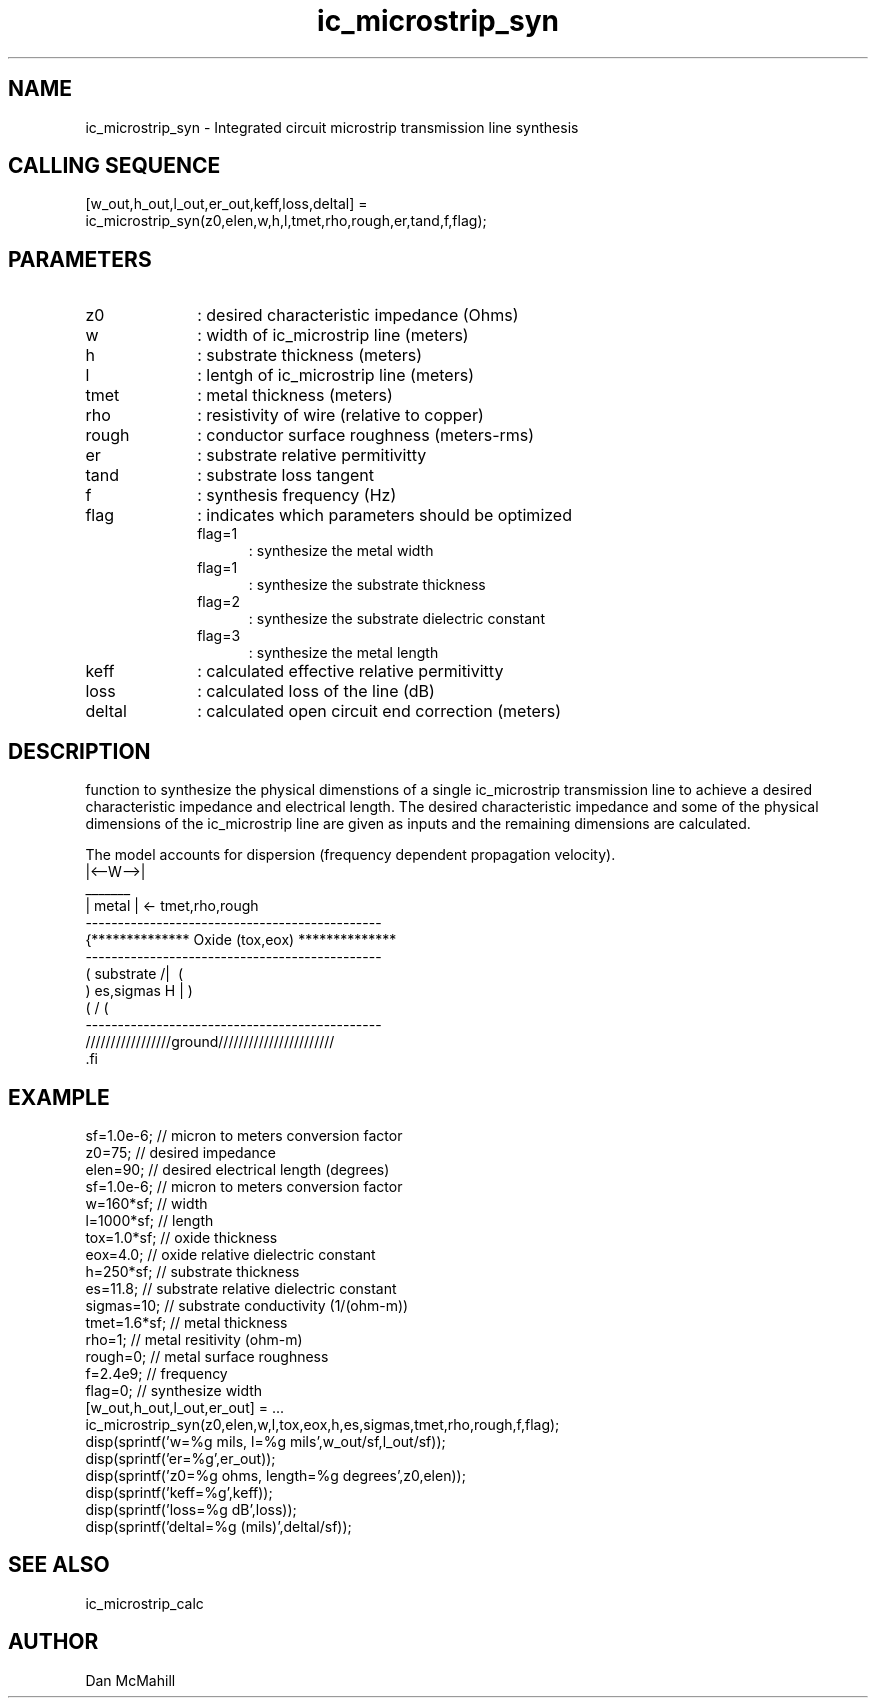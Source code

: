 .\" $Id$
.\"
.\" Copyright (c) 2001 Dan McMahill
.\" All rights reserved.
.\"
.\" This code is derived from software written by Dan McMahill
.\"
.\" Redistribution and use in source and binary forms, with or without
.\" modification, are permitted provided that the following conditions
.\" are met:
.\" 1. Redistributions of source code must retain the above copyright
.\"    notice, this list of conditions and the following disclaimer.
.\" 2. Redistributions in binary form must reproduce the above copyright
.\"    notice, this list of conditions and the following disclaimer in the
.\"    documentation and.\"or other materials provided with the distribution.
.\" 3. All advertising materials mentioning features or use of this software
.\"    must display the following acknowledgement:
.\"        This product includes software developed by Dan McMahill
.\"  4. The name of the author may not be used to endorse or promote products
.\"     derived from this software without specific prior written permission.
.\" 
.\"  THIS SOFTWARE IS PROVIDED BY THE AUTHOR ``AS IS'' AND ANY EXPRESS OR
.\"  IMPLIED WARRANTIES, INCLUDING, BUT NOT LIMITED TO, THE IMPLIED WARRANTIES
.\"  OF MERCHANTABILITY AND FITNESS FOR A PARTICULAR PURPOSE ARE DISCLAIMED.
.\"  IN NO EVENT SHALL THE AUTHOR BE LIABLE FOR ANY DIRECT, INDIRECT,
.\"  INCIDENTAL, SPECIAL, EXEMPLARY, OR CONSEQUENTIAL DAMAGES (INCLUDING,
.\"  BUT NOT LIMITED TO, PROCUREMENT OF SUBSTITUTE GOODS OR SERVICES;
.\"  LOSS OF USE, DATA, OR PROFITS; OR BUSINESS INTERRUPTION) HOWEVER CAUSED
.\"  AND ON ANY THEORY OF LIABILITY, WHETHER IN CONTRACT, STRICT LIABILITY,
.\"  OR TORT (INCLUDING NEGLIGENCE OR OTHERWISE) ARISING IN ANY WAY
.\"  OUT OF THE USE OF THIS SOFTWARE, EVEN IF ADVISED OF THE POSSIBILITY OF
.\"  SUCH DAMAGE.
.\"

.TH ic_microstrip_syn 1 "March 2001" "Dan McMahill" "Wcalc"
.\".so ../sci.an
.SH NAME
ic_microstrip_syn - Integrated circuit microstrip transmission line synthesis
.SH CALLING SEQUENCE
.nf
[w_out,h_out,l_out,er_out,keff,loss,deltal] = 
    ic_microstrip_syn(z0,elen,w,h,l,tmet,rho,rough,er,tand,f,flag);
.fi
.SH PARAMETERS
.TP 10
z0
: desired characteristic impedance (Ohms)
.TP
w
: width of ic_microstrip line (meters)
.TP
h
: substrate thickness (meters)
.TP
l
: lentgh of ic_microstrip line (meters)
.TP
tmet
: metal thickness (meters)
.TP
rho
: resistivity of wire (relative to copper)
.TP
rough
: conductor surface roughness (meters-rms)
.TP
er
: substrate relative permitivitty
.TP
tand
: substrate loss tangent
.TP
f
: synthesis frequency (Hz)
.TP
flag
: indicates which parameters should be optimized
.RS
.TP 5
flag=1
: synthesize the metal width
.TP
flag=1
: synthesize the substrate thickness
.TP
flag=2
: synthesize the substrate dielectric constant
.TP
flag=3
: synthesize the metal length
.RE
.TP
keff
: calculated effective relative permitivitty
.TP
loss
: calculated loss of the line (dB)
.TP
deltal
: calculated open circuit end correction (meters)
.SH DESCRIPTION
function to synthesize the physical dimenstions of a single
ic_microstrip transmission line to achieve a desired characteristic
impedance and electrical length.  The desired characteristic
impedance and some of the physical
dimensions of the ic_microstrip line are given as inputs and the
remaining dimensions are calculated.

The model accounts for dispersion (frequency dependent propagation
velocity).
.nf
                 |<--W-->|
                  _______    
                 | metal | <- tmet,rho,rough
    ----------------------------------------------
   {**************  Oxide (tox,eox) **************
    ----------------------------------------------
   (  substrate                          /|\     (
    )   es,sigmas                     H   |       )
   (                                     \|/     (
    ----------------------------------------------
    /////////////////ground///////////////////////
 .fi
.SH EXAMPLE
.nf
sf=1.0e-6;        // micron to meters conversion factor
z0=75;            // desired impedance 
elen=90;          // desired electrical length (degrees)
sf=1.0e-6;        // micron to meters conversion factor
w=160*sf;         // width 
l=1000*sf;        // length
tox=1.0*sf;       // oxide thickness
eox=4.0;          // oxide relative dielectric constant
h=250*sf;         // substrate thickness
es=11.8;          // substrate relative dielectric constant
sigmas=10;        // substrate conductivity (1/(ohm-m))
tmet=1.6*sf;      // metal thickness
rho=1;            // metal resitivity (ohm-m)
rough=0;          // metal surface roughness
f=2.4e9;          // frequency
flag=0;           // synthesize width
[w_out,h_out,l_out,er_out] = ...
    ic_microstrip_syn(z0,elen,w,l,tox,eox,h,es,sigmas,tmet,rho,rough,f,flag);
disp(sprintf('w=%g mils, l=%g mils',w_out/sf,l_out/sf));
disp(sprintf('er=%g',er_out));
disp(sprintf('z0=%g ohms, length=%g degrees',z0,elen));
disp(sprintf('keff=%g',keff));
disp(sprintf('loss=%g dB',loss));
disp(sprintf('deltal=%g (mils)',deltal/sf));
.fi
.SH SEE ALSO
ic_microstrip_calc
.SH AUTHOR
Dan McMahill
